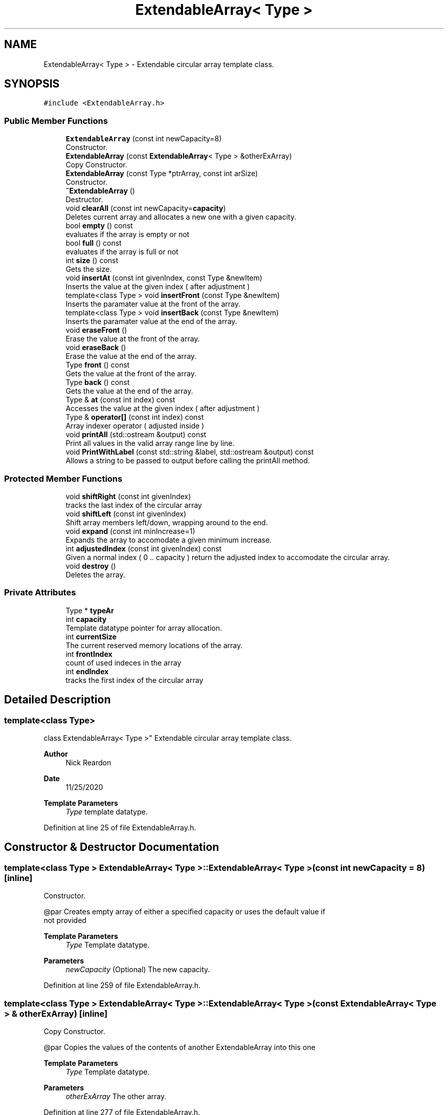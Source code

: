 .TH "ExtendableArray< Type >" 3 "Wed Feb 12 2020" "Version 1" "CS1D - Extra Credit 1  - Extendable Array" \" -*- nroff -*-
.ad l
.nh
.SH NAME
ExtendableArray< Type > \- Extendable circular array template class\&.  

.SH SYNOPSIS
.br
.PP
.PP
\fC#include <ExtendableArray\&.h>\fP
.SS "Public Member Functions"

.in +1c
.ti -1c
.RI "\fBExtendableArray\fP (const int newCapacity=8)"
.br
.RI "Constructor\&. "
.ti -1c
.RI "\fBExtendableArray\fP (const \fBExtendableArray\fP< Type > &otherExArray)"
.br
.RI "Copy Constructor\&. "
.ti -1c
.RI "\fBExtendableArray\fP (const Type *ptrArray, const int arSize)"
.br
.RI "Constructor\&. "
.ti -1c
.RI "\fB~ExtendableArray\fP ()"
.br
.RI "Destructor\&. "
.ti -1c
.RI "void \fBclearAll\fP (const int newCapacity=\fBcapacity\fP)"
.br
.RI "Deletes current array and allocates a new one with a given capacity\&. "
.ti -1c
.RI "bool \fBempty\fP () const"
.br
.RI "evaluates if the array is empty or not "
.ti -1c
.RI "bool \fBfull\fP () const"
.br
.RI "evaluates if the array is full or not "
.ti -1c
.RI "int \fBsize\fP () const"
.br
.RI "Gets the size\&. "
.ti -1c
.RI "void \fBinsertAt\fP (const int givenIndex, const Type &newItem)"
.br
.RI "Inserts the value at the given index ( after adjustment ) "
.ti -1c
.RI "template<class Type > void \fBinsertFront\fP (const Type &newItem)"
.br
.RI "Inserts the paramater value at the front of the array\&. "
.ti -1c
.RI "template<class Type > void \fBinsertBack\fP (const Type &newItem)"
.br
.RI "Inserts the paramater value at the end of the array\&. "
.ti -1c
.RI "void \fBeraseFront\fP ()"
.br
.RI "Erase the value at the front of the array\&. "
.ti -1c
.RI "void \fBeraseBack\fP ()"
.br
.RI "Erase the value at the end of the array\&. "
.ti -1c
.RI "Type \fBfront\fP () const"
.br
.RI "Gets the value at the front of the array\&. "
.ti -1c
.RI "Type \fBback\fP () const"
.br
.RI "Gets the value at the end of the array\&. "
.ti -1c
.RI "Type & \fBat\fP (const int index) const"
.br
.RI "Accesses the value at the given index ( after adjustment ) "
.ti -1c
.RI "Type & \fBoperator[]\fP (const int index) const"
.br
.RI "Array indexer operator ( adjusted inside ) "
.ti -1c
.RI "void \fBprintAll\fP (std::ostream &output) const"
.br
.RI "Print all values in the valid array range line by line\&. "
.ti -1c
.RI "void \fBPrintWithLabel\fP (const std::string &label, std::ostream &output) const"
.br
.RI "Allows a string to be passed to output before calling the printAll method\&. "
.in -1c
.SS "Protected Member Functions"

.in +1c
.ti -1c
.RI "void \fBshiftRight\fP (const int givenIndex)"
.br
.RI "tracks the last index of the circular array "
.ti -1c
.RI "void \fBshiftLeft\fP (const int givenIndex)"
.br
.RI "Shift array members left/down, wrapping around to the end\&. "
.ti -1c
.RI "void \fBexpand\fP (const int minIncrease=1)"
.br
.RI "Expands the array to accomodate a given minimum increase\&. "
.ti -1c
.RI "int \fBadjustedIndex\fP (const int givenIndex) const"
.br
.RI "Given a normal index ( 0 \&.\&. capacity ) return the adjusted index to accomodate the circular array\&. "
.ti -1c
.RI "void \fBdestroy\fP ()"
.br
.RI "Deletes the array\&. "
.in -1c
.SS "Private Attributes"

.in +1c
.ti -1c
.RI "Type * \fBtypeAr\fP"
.br
.ti -1c
.RI "int \fBcapacity\fP"
.br
.RI "Template datatype pointer for array allocation\&. "
.ti -1c
.RI "int \fBcurrentSize\fP"
.br
.RI "The current reserved memory locations of the array\&. "
.ti -1c
.RI "int \fBfrontIndex\fP"
.br
.RI "count of used indeces in the array "
.ti -1c
.RI "int \fBendIndex\fP"
.br
.RI "tracks the first index of the circular array "
.in -1c
.SH "Detailed Description"
.PP 

.SS "template<class Type>
.br
class ExtendableArray< Type >"
Extendable circular array template class\&. 


.PP
\fBAuthor\fP
.RS 4
Nick Reardon 
.RE
.PP
\fBDate\fP
.RS 4
11/25/2020
.RE
.PP
\fBTemplate Parameters\fP
.RS 4
\fIType\fP template datatype\&. 
.RE
.PP

.PP
Definition at line 25 of file ExtendableArray\&.h\&.
.SH "Constructor & Destructor Documentation"
.PP 
.SS "template<class Type > \fBExtendableArray\fP< Type >::\fBExtendableArray\fP< Type > (const int newCapacity = \fC8\fP)\fC [inline]\fP"

.PP
Constructor\&. 
.PP
.nf
        @par    Creates empty array of either a specified capacity or uses the default value if
        not provided

.fi
.PP
.PP
\fBTemplate Parameters\fP
.RS 4
\fIType\fP Template datatype\&. 
.RE
.PP
\fBParameters\fP
.RS 4
\fInewCapacity\fP (Optional) The new capacity\&. 
.RE
.PP

.PP
Definition at line 259 of file ExtendableArray\&.h\&.
.SS "template<class Type > \fBExtendableArray\fP< Type >::\fBExtendableArray\fP< Type > (const \fBExtendableArray\fP< Type > & otherExArray)\fC [inline]\fP"

.PP
Copy Constructor\&. 
.PP
.nf
        @par    Copies the values of the contents of another ExtendableArray into this one

.fi
.PP
.PP
\fBTemplate Parameters\fP
.RS 4
\fIType\fP Template datatype\&. 
.RE
.PP
\fBParameters\fP
.RS 4
\fIotherExArray\fP The other array\&. 
.RE
.PP

.PP
Definition at line 277 of file ExtendableArray\&.h\&.
.SS "template<class Type > \fBExtendableArray\fP< Type >::\fBExtendableArray\fP< Type > (const Type * ptrArray, const int arSize)\fC [inline]\fP"

.PP
Constructor\&. 
.PP
.nf
        @par Copies the values of the contents of a given array into this one

.fi
.PP
.PP
\fBTemplate Parameters\fP
.RS 4
\fIType\fP Template datatype\&. 
.RE
.PP
\fBParameters\fP
.RS 4
\fIptrArray\fP array to copy values from\&. 
.br
\fIarSize\fP size of the given array\&. 
.RE
.PP

.PP
Definition at line 313 of file ExtendableArray\&.h\&.
.SS "template<class Type > \fBExtendableArray\fP< Type >::~\fBExtendableArray\fP ()\fC [inline]\fP"

.PP
Destructor\&. 
.PP
Definition at line 343 of file ExtendableArray\&.h\&.
.SH "Member Function Documentation"
.PP 
.SS "template<class Type > int \fBExtendableArray\fP< Type >::adjustedIndex (const int givenIndex) const\fC [inline]\fP, \fC [protected]\fP"

.PP
Given a normal index ( 0 \&.\&. capacity ) return the adjusted index to accomodate the circular array\&. 
.PP
\fBExceptions\fP
.RS 4
\fI\fBExcept\fP\fP Exception thrown when class is empty \fBExcept\fP Exception index is out of range\&.
.RE
.PP
\fBParameters\fP
.RS 4
\fIgivenIndex\fP Zero-based index of the given\&. 
.RE
.PP
\fBReturns\fP
.RS 4
int the adjusted index\&. 
.RE
.PP

.PP
Definition at line 198 of file ExtendableArray\&.h\&.
.SS "template<class Type > Type & \fBExtendableArray\fP< Type >::at (const int index) const\fC [inline]\fP"

.PP
Accesses the value at the given index ( after adjustment ) 
.PP
\fBParameters\fP
.RS 4
\fIindex\fP Zero-based index of the array\&. 
.RE
.PP
\fBReturns\fP
.RS 4
<Type> the index value\&. 
.RE
.PP

.PP
Definition at line 639 of file ExtendableArray\&.h\&.
.SS "template<class Type > Type \fBExtendableArray\fP< Type >::back () const\fC [inline]\fP"

.PP
Gets the value at the end of the array\&. 
.PP
\fBExceptions\fP
.RS 4
\fI\fBExcept\fP\fP Exception thrown when class is empty\&.
.RE
.PP
\fBReturns\fP
.RS 4
<Type> the end index value\&. 
.RE
.PP

.PP
Definition at line 620 of file ExtendableArray\&.h\&.
.SS "template<class Type > void \fBExtendableArray\fP< Type >::clearAll (const int newCapacity = \fC\fBcapacity\fP\fP)\fC [inline]\fP"

.PP
Deletes current array and allocates a new one with a given capacity\&. 
.PP
\fBParameters\fP
.RS 4
\fInewCapacity\fP (Optional) The capacity for the new array Can be left out to use current capacity\&. 
.RE
.PP

.PP
Definition at line 359 of file ExtendableArray\&.h\&.
.SS "template<class Type > void \fBExtendableArray\fP< Type >::destroy ()\fC [inline]\fP, \fC [protected]\fP"

.PP
Deletes the array\&. 
.PP
Definition at line 238 of file ExtendableArray\&.h\&.
.SS "template<class Type > bool \fBExtendableArray\fP< Type >::empty () const\fC [inline]\fP"

.PP
evaluates if the array is empty or not 
.PP
\fBReturns\fP
.RS 4
True / False\&. 
.RE
.PP

.PP
Definition at line 376 of file ExtendableArray\&.h\&.
.SS "template<class Type > void \fBExtendableArray\fP< Type >::eraseBack ()\fC [inline]\fP"

.PP
Erase the value at the end of the array\&. 
.PP
.nf
        @par    Moves the endIndex value to the right, excluding the value from the valid range
        in the array

.fi
.PP
.PP
\fBExceptions\fP
.RS 4
\fI\fBExcept\fP\fP Thrown when an except error condition occurs\&. 
.RE
.PP

.PP
Definition at line 566 of file ExtendableArray\&.h\&.
.SS "template<class Type > void \fBExtendableArray\fP< Type >::eraseFront ()\fC [inline]\fP"

.PP
Erase the value at the front of the array\&. 
.PP
.nf
        @par    Moves the frontIndex value to the right, excluding the value from the valid
        range in the array

.fi
.PP
.PP
\fBExceptions\fP
.RS 4
\fI\fBExcept\fP\fP Thrown when an except error condition occurs\&. 
.RE
.PP

.PP
Definition at line 527 of file ExtendableArray\&.h\&.
.SS "template<class Type > void \fBExtendableArray\fP< Type >::expand (const int minIncrease = \fC1\fP)\fC [inline]\fP, \fC [protected]\fP"

.PP
Expands the array to accomodate a given minimum increase\&. 
.PP
\fBParameters\fP
.RS 4
\fIminIncrease\fP (Optional) The minimum increase\&. Supports larger increases (e\&.g\&. adding multiple instances at once ) 
.RE
.PP

.PP
Definition at line 148 of file ExtendableArray\&.h\&.
.SS "template<class Type > Type \fBExtendableArray\fP< Type >::front () const\fC [inline]\fP"

.PP
Gets the value at the front of the array\&. 
.PP
\fBExceptions\fP
.RS 4
\fI\fBExcept\fP\fP Exception thrown when class is empty\&.
.RE
.PP
\fBReturns\fP
.RS 4
<Type> the front index value\&. 
.RE
.PP

.PP
Definition at line 600 of file ExtendableArray\&.h\&.
.SS "template<class Type > bool \fBExtendableArray\fP< Type >::full () const\fC [inline]\fP"

.PP
evaluates if the array is full or not 
.PP
\fBReturns\fP
.RS 4
True / False\&. 
.RE
.PP

.PP
Definition at line 387 of file ExtendableArray\&.h\&.
.SS "template<class Type > void \fBExtendableArray\fP< Type >::insertAt (const int givenIndex, const Type & newItem)\fC [inline]\fP"

.PP
Inserts the value at the given index ( after adjustment ) 
.PP
\fBExceptions\fP
.RS 4
\fI\fBExcept\fP\fP Exception thrown when class is empty\&.
.RE
.PP
\fBParameters\fP
.RS 4
\fIgivenIndex\fP Zero-based index of the array\&. 
.br
\fInewItem\fP The new value to insert\&. 
.RE
.PP

.PP
Definition at line 413 of file ExtendableArray\&.h\&.
.SS "template<class Type > template<class Type > template< class Type > void \fBExtendableArray\fP< Type >::insertBack (const Type & newItem)\fC [inline]\fP"

.PP
Inserts the paramater value at the end of the array\&. 
.PP
\fBTemplate Parameters\fP
.RS 4
\fIType\fP template datatype\&. 
.RE
.PP
\fBParameters\fP
.RS 4
\fInewItem\fP The new item\&. 
.RE
.PP

.PP
Definition at line 490 of file ExtendableArray\&.h\&.
.SS "template<class Type > template<class Type > template< class Type > void \fBExtendableArray\fP< Type >::insertFront (const Type & newItem)\fC [inline]\fP"

.PP
Inserts the paramater value at the front of the array\&. 
.PP
\fBTemplate Parameters\fP
.RS 4
\fIType\fP template datatype\&. 
.RE
.PP
\fBParameters\fP
.RS 4
\fInewItem\fP The new item\&. 
.RE
.PP

.PP
Definition at line 455 of file ExtendableArray\&.h\&.
.SS "template<class Type > Type & \fBExtendableArray\fP< Type >::operator[] (const int index) const\fC [inline]\fP"

.PP
Array indexer operator ( adjusted inside ) 
.PP
\fBParameters\fP
.RS 4
\fIindex\fP Zero-based index of the\&. 
.RE
.PP
\fBReturns\fP
.RS 4
<Type> the index value\&. 
.RE
.PP

.PP
Definition at line 651 of file ExtendableArray\&.h\&.
.SS "template<class Type > void \fBExtendableArray\fP< Type >::printAll (std::ostream & output) const\fC [inline]\fP"

.PP
Print all values in the valid array range line by line\&. 
.PP
\fBExceptions\fP
.RS 4
\fI\fBExcept\fP\fP Exception thrown when class is empty\&.
.RE
.PP
\fBParameters\fP
.RS 4
\fIoutput\fP ostream object ( cout, file, etc\&. ) 
.RE
.PP

.PP
Definition at line 664 of file ExtendableArray\&.h\&.
.SS "template<class Type > void \fBExtendableArray\fP< Type >::PrintWithLabel (const std::string & label, std::ostream & output) const\fC [inline]\fP"

.PP
Allows a string to be passed to output before calling the printAll method\&. 
.PP
\fBExceptions\fP
.RS 4
\fI\fBExcept\fP\fP Exception thrown when class is empty\&.
.RE
.PP
\fBParameters\fP
.RS 4
\fIlabel\fP The label\&. 
.br
\fIoutput\fP ostream object ( cout, file, etc\&. ) 
.RE
.PP

.PP
Definition at line 698 of file ExtendableArray\&.h\&.
.SS "template<class Type > void \fBExtendableArray\fP< Type >::shiftLeft (const int givenIndex)\fC [inline]\fP, \fC [protected]\fP"

.PP
Shift array members left/down, wrapping around to the end\&. 
.PP
\fBExceptions\fP
.RS 4
\fI\fBExcept\fP\fP Exception thrown when class is empty\&.
.RE
.PP
\fBParameters\fP
.RS 4
\fIgivenIndex\fP int value passed from outside of the object index is adjusted for use in the method\&. 
.RE
.PP

.PP
Definition at line 101 of file ExtendableArray\&.h\&.
.SS "template<class Type > void \fBExtendableArray\fP< Type >::shiftRight (const int givenIndex)\fC [inline]\fP, \fC [protected]\fP"

.PP
tracks the last index of the circular array Shift array members right/up, wrapping around to the end
.PP
\fBExceptions\fP
.RS 4
\fI\fBExcept\fP\fP Exception thrown when class is empty\&.
.RE
.PP
\fBParameters\fP
.RS 4
\fIgivenIndex\fP int value passed from outside of the object index is adjusted for use in the method\&. 
.RE
.PP

.PP
Definition at line 50 of file ExtendableArray\&.h\&.
.SS "template<class Type > int \fBExtendableArray\fP< Type >::size () const\fC [inline]\fP"

.PP
Gets the size\&. 
.PP
\fBReturns\fP
.RS 4
An int\&. 
.RE
.PP

.PP
Definition at line 399 of file ExtendableArray\&.h\&.
.SH "Member Data Documentation"
.PP 
.SS "template<class Type > int \fBExtendableArray\fP< Type >::capacity\fC [private]\fP"

.PP
Template datatype pointer for array allocation\&. 
.PP
Definition at line 30 of file ExtendableArray\&.h\&.
.SS "template<class Type > int \fBExtendableArray\fP< Type >::currentSize\fC [private]\fP"

.PP
The current reserved memory locations of the array\&. 
.PP
Definition at line 31 of file ExtendableArray\&.h\&.
.SS "template<class Type > int \fBExtendableArray\fP< Type >::endIndex\fC [private]\fP"

.PP
tracks the first index of the circular array 
.PP
Definition at line 34 of file ExtendableArray\&.h\&.
.SS "template<class Type > int \fBExtendableArray\fP< Type >::frontIndex\fC [private]\fP"

.PP
count of used indeces in the array 
.PP
Definition at line 33 of file ExtendableArray\&.h\&.
.SS "template<class Type > Type* \fBExtendableArray\fP< Type >::typeAr\fC [private]\fP"

.PP
Definition at line 28 of file ExtendableArray\&.h\&.

.SH "Author"
.PP 
Generated automatically by Doxygen for CS1D - Extra Credit 1 - Extendable Array from the source code\&.
